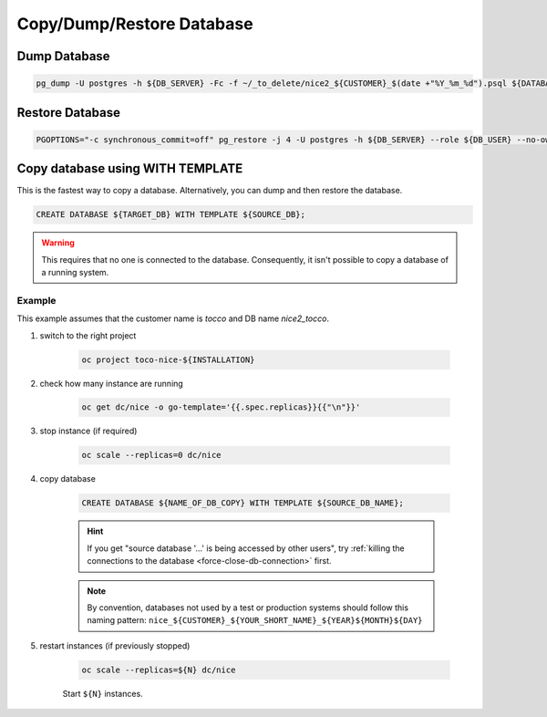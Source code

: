 Copy/Dump/Restore Database
==========================


Dump Database
-------------

.. code:: bash

    pg_dump -U postgres -h ${DB_SERVER} -Fc -f ~/_to_delete/nice2_${CUSTOMER}_$(date +"%Y_%m_%d").psql ${DATABASE};


Restore Database
----------------

.. code:: bash

    PGOPTIONS="-c synchronous_commit=off" pg_restore -j 4 -U postgres -h ${DB_SERVER} --role ${DB_USER} --no-owner --no-acl -d ${DB_NAME} ${DUMP_FILE_PATH}


Copy database using WITH TEMPLATE
---------------------------------

This is the fastest way to copy a database. Alternatively, you can dump and then restore the database.

.. code::

    CREATE DATABASE ${TARGET_DB} WITH TEMPLATE ${SOURCE_DB};

.. warning::

    This requires that no one is connected to the database. Consequently, it isn't possible to copy a database of
    a running system.

Example
^^^^^^^

This example assumes that the customer name is *tocco* and DB name *nice2_tocco*.

#. switch to the right project

    .. code:: bash

        oc project toco-nice-${INSTALLATION}

#. check how many instance are running

    .. code:: bash

        oc get dc/nice -o go-template='{{.spec.replicas}}{{"\n"}}'

#. stop instance (if required)

    .. code:: bash

        oc scale --replicas=0 dc/nice

#. copy database

    .. code:: sql

        CREATE DATABASE ${NAME_OF_DB_COPY} WITH TEMPLATE ${SOURCE_DB_NAME};

    .. hint::

        If you get "source database '…' is being accessed by other users", try :ref:`killing the connections to the
        database <force-close-db-connection>` first.

    .. note::

        By convention, databases not used by a test or production systems should follow this naming pattern:
        ``nice_${CUSTOMER}_${YOUR_SHORT_NAME}_${YEAR}${MONTH}${DAY}``

5. restart instances (if previously stopped)

    .. code:: bash

        oc scale --replicas=${N} dc/nice

    Start ``${N}`` instances.
